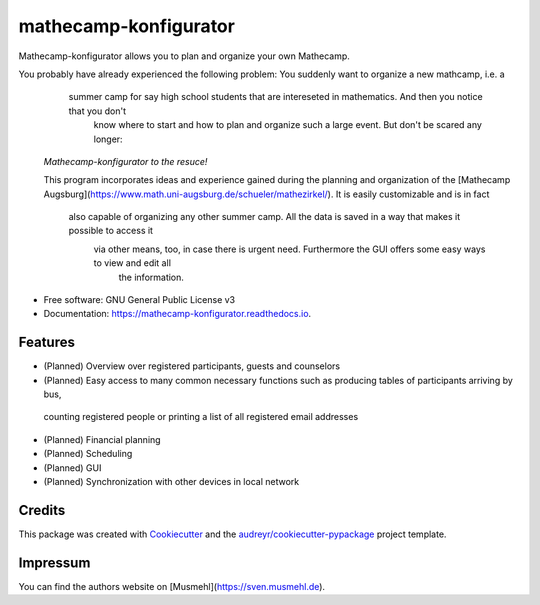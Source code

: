 ======================
mathecamp-konfigurator
======================


.. image:: https://img.shields.io/pypi/v/mathecamp_konfigurator.svg
        :target: https://pypi.python.org/pypi/mathecamp_konfigurator

.. image:: https://img.shields.io/travis/svenpruefer/mathecamp-konfigurator.svg
        :target: https://travis-ci.org/svenpruefer/mathecamp-konfigurator

.. image:: https://readthedocs.org/projects/mathecamp-konfigurator/badge/?version=latest
        :target: https://mathecamp-konfigurator.readthedocs.io/en/latest/?badge=latest
        :alt: Documentation Status

.. image:: https://pyup.io/repos/github/svenpruefer/mathecamp_konfigurator/shield.svg
     :target: https://pyup.io/repos/github/svenpruefer/mathecamp-konfigurator/
     :alt: Updates


Mathecamp-konfigurator allows you to plan and organize your own Mathecamp.

You probably have already experienced the following problem: You suddenly want to organize a new mathcamp, i.e. a
    summer camp for say high school students that are intereseted in mathematics. And then you notice that you don't
        know where to start and how to plan and organize such a large event. But don't be scared any longer:

 *Mathecamp-konfigurator to the resuce!*

 This program incorporates ideas and experience gained during the planning and organization of the
 [Mathecamp Augsburg](https://www.math.uni-augsburg.de/schueler/mathezirkel/). It is easily customizable and is in fact
  also capable of organizing any other summer camp. All the data is saved in a way that makes it possible to access it
   via other means, too, in case there is urgent need. Furthermore the GUI offers some easy ways to view and edit all
    the information.

* Free software: GNU General Public License v3
* Documentation: https://mathecamp-konfigurator.readthedocs.io.


Features
--------

* (Planned) Overview over registered participants, guests and counselors
* (Planned) Easy access to many common necessary functions such as producing tables of participants arriving by bus,
 counting registered people or printing a list of all registered email addresses
* (Planned) Financial planning
* (Planned) Scheduling
* (Planned) GUI
* (Planned) Synchronization with other devices in local network

Credits
---------

This package was created with Cookiecutter_ and the `audreyr/cookiecutter-pypackage`_ project template.

.. _Cookiecutter: https://github.com/audreyr/cookiecutter
.. _`audreyr/cookiecutter-pypackage`: https://github.com/audreyr/cookiecutter-pypackage

Impressum
---------

You can find the authors website on [Musmehl](https://sven.musmehl.de).
